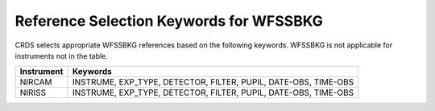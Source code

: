 Reference Selection Keywords for WFSSBKG
----------------------------------------
CRDS selects appropriate WFSSBKG references based on the following keywords.
WFSSBKG is not applicable for instruments not in the table.

========== ===============================================================
Instrument Keywords                                                        
========== ===============================================================
NIRCAM     INSTRUME, EXP_TYPE, DETECTOR, FILTER, PUPIL, DATE-OBS, TIME-OBS 
NIRISS     INSTRUME, EXP_TYPE, DETECTOR, FILTER, PUPIL, DATE-OBS, TIME-OBS 
========== ===============================================================

